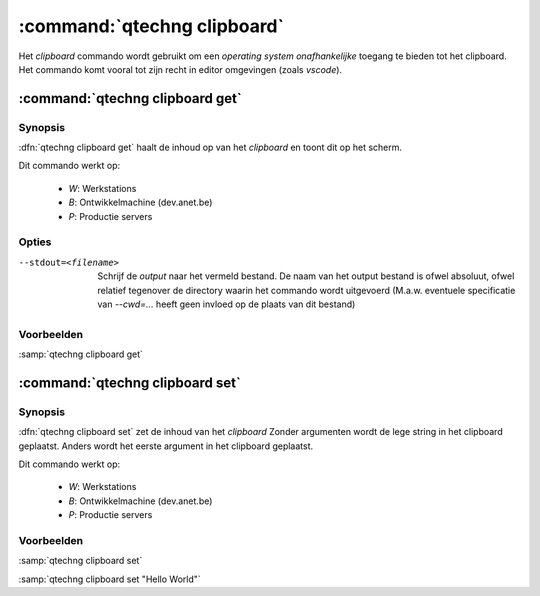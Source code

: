 :command:`qtechng clipboard`
====================================

Het `clipboard` commando wordt gebruikt om een *operating system onafhankelijke* toegang te bieden tot het clipboard.
Het commando komt vooral tot zijn recht in editor omgevingen (zoals `vscode`).


:command:`qtechng clipboard get`
---------------------------------

Synopsis
~~~~~~~~~

:dfn:`qtechng clipboard get` haalt de inhoud op van het *clipboard* en toont dit op het scherm.

Dit commando werkt op:

    - `W`: Werkstations
    - `B`: Ontwikkelmachine (dev.anet.be)
    - `P`: Productie servers


Opties
~~~~~~~~~~~

--stdout=<filename>          Schrijf de `output` naar het vermeld bestand.
                             De naam van het output bestand is ofwel absoluut, ofwel relatief
                             tegenover de directory waarin het commando wordt uitgevoerd
                             (M.a.w. eventuele specificatie van `--cwd=...` heeft geen invloed op de plaats
                             van dit bestand)


Voorbeelden
~~~~~~~~~~~~~

:samp:`qtechng clipboard get`


:command:`qtechng clipboard set`
---------------------------------

Synopsis
~~~~~~~~~

:dfn:`qtechng clipboard set` zet de inhoud van het *clipboard*
Zonder argumenten wordt de lege string in het clipboard geplaatst.
Anders wordt het eerste argument in het clipboard geplaatst.

Dit commando werkt op:

	- `W`: Werkstations
	- `B`: Ontwikkelmachine (dev.anet.be)
	- `P`: Productie servers



Voorbeelden
~~~~~~~~~~~~~

:samp:`qtechng clipboard set`

:samp:`qtechng clipboard set "Hello World"`
